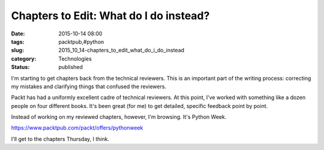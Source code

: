 Chapters to Edit: What do I do instead?
=======================================

:date: 2015-10-14 08:00
:tags: packtpub,#python
:slug: 2015_10_14-chapters_to_edit_what_do_i_do_instead
:category: Technologies
:status: published

I'm starting to get chapters back from the technical reviewers. This is
an important part of the writing process: correcting my mistakes and
clarifying things that confused the reviewers.


Packt has had a uniformly excellent cadre of technical reviewers. At
this point, I've worked with something like a dozen people on four
different books. It's been great (for me) to get detailed, specific
feedback point by point.


Instead of working on my reviewed chapters, however, I'm browsing.
It's Python Week.


https://www.packtpub.com/packt/offers/pythonweek


I'll get to the chapters Thursday, I think.


